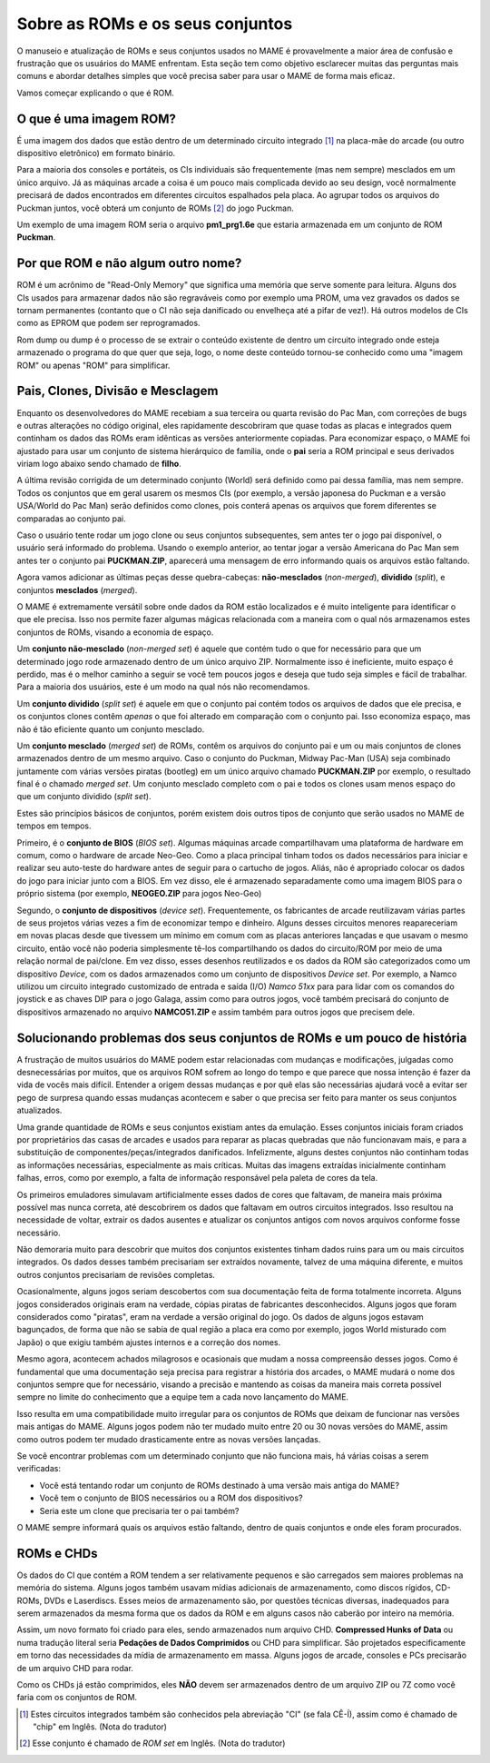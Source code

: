.. A nice and clean way to do a page break, this case for latex and PDF
   only.
.. raw:: latex

	\clearpage

Sobre as ROMs e os seus conjuntos
=================================

O manuseio e atualização de ROMs e seus conjuntos usados no MAME é
provavelmente a maior área de confusão e frustração que os usuários
do MAME enfrentam.
Esta seção tem como objetivo esclarecer muitas das perguntas mais
comuns e abordar detalhes simples que você precisa saber para usar
o MAME de forma mais eficaz.

Vamos começar explicando o que é ROM.

O que é uma imagem ROM?
-----------------------

É uma imagem dos dados que estão dentro de um determinado circuito
integrado [1]_ na placa-mãe do arcade (ou outro dispositivo eletrônico)
em formato binário.

Para a maioria dos consoles e portáteis, os CIs individuais são
frequentemente (mas nem sempre) mesclados em um único arquivo.
Já as máquinas arcade a coisa é um pouco mais complicada devido ao seu
design, você normalmente precisará de dados encontrados em diferentes
circuitos espalhados pela placa.
Ao agrupar todos os arquivos do Puckman juntos, você obterá um conjunto
de ROMs [2]_ do jogo Puckman.

Um exemplo de uma imagem ROM seria o arquivo **pm1_prg1.6e** que estaria
armazenada em um conjunto de ROM **Puckman**.


Por que ROM e não algum outro nome?
-----------------------------------

ROM é um acrônimo de "Read-Only Memory" que significa uma memória que
serve somente para leitura. Alguns dos CIs usados para armazenar dados
não são regraváveis como por exemplo uma PROM, uma vez gravados os dados
se tornam permanentes (contanto que o CI não seja danificado ou
envelheça até a pifar de vez!).
Há outros modelos de CIs como as EPROM que podem ser reprogramados.

Rom dump ou dump é o processo de se extrair o conteúdo existente de
dentro um circuito integrado onde esteja armazenado o programa do que
quer que seja, logo, o nome deste conteúdo tornou-se conhecido como uma
"imagem ROM" ou apenas "ROM" para simplificar.


Pais, Clones, Divisão e Mesclagem
---------------------------------

Enquanto os desenvolvedores do MAME recebiam a sua terceira ou quarta
revisão do Pac Man, com correções de bugs e outras alterações no código
original, eles rapidamente descobriram que quase todas as placas
e integrados quem continham os dados das ROMs eram idênticas as versões
anteriormente copiadas. Para economizar espaço, o MAME foi ajustado para
usar um conjunto de sistema hierárquico de família, onde o **pai** seria
a ROM principal e seus derivados viriam logo abaixo sendo chamado de
**filho**.

A última revisão corrigida de um determinado conjunto (World) será
definido como pai dessa família, mas nem sempre.
Todos os conjuntos que em geral usarem os mesmos CIs (por exemplo,
a versão japonesa do Puckman e a versão USA/World do Pac Man) serão
definidos como clones, pois conterá apenas os arquivos que forem
diferentes se comparadas ao conjunto pai.

Caso o usuário tente rodar um jogo clone ou seus conjuntos subsequentes,
sem antes ter o jogo pai disponível, o usuário será informado do
problema. Usando o exemplo anterior, ao tentar jogar a versão Americana
do Pac Man sem antes ter o conjunto pai **PUCKMAN.ZIP**, aparecerá uma
mensagem de erro informando quais os arquivos estão faltando.

Agora vamos adicionar as últimas peças desse quebra-cabeças:
**não-mesclados** (*non-merged*), **dividido** (*split*), e conjuntos
**mesclados** (*merged*).

O MAME é extremamente versátil sobre onde dados da ROM estão localizados
e é muito inteligente para identificar o que ele precisa. Isso nos
permite fazer algumas mágicas relacionada com a maneira com o qual nós
armazenamos estes conjuntos de ROMs, visando a economia de espaço.

Um **conjunto não-mesclado** (*non-merged set*) é aquele que contém tudo
o que for necessário para que um determinado jogo rode armazenado dentro
de um único arquivo ZIP. Normalmente isso é ineficiente, muito espaço é
perdido, mas é o melhor caminho a seguir se você tem poucos jogos e
deseja que tudo seja simples e fácil de trabalhar.
Para a maioria dos usuários, este é um modo na qual nós não
recomendamos.

Um **conjunto dividido** (*split set*) é aquele em que o conjunto pai
contém todos os arquivos de dados que ele precisa, e os conjuntos clones
contêm *apenas* o que foi alterado em comparação com o conjunto pai.
Isso economiza espaço, mas não é tão eficiente quanto um conjunto
mesclado.

Um **conjunto mesclado** (*merged set*) de ROMs, contêm os arquivos do
conjunto pai e um ou mais conjuntos de clones armazenados dentro de um
mesmo arquivo. Caso o conjunto do Puckman, Midway Pac-Man (USA) seja
combinado juntamente com várias versões piratas (bootleg) em um único
arquivo chamado **PUCKMAN.ZIP** por exemplo, o resultado final é o
chamado *merged set*. Um conjunto mesclado completo com o pai e todos
os clones usam menos espaço do que um conjunto dividido (*split set*).

Estes são princípios básicos de conjuntos, porém existem dois outros
tipos de conjunto que serão usados no MAME de tempos em tempos.

Primeiro, é o **conjunto de BIOS** (*BIOS set*).
Algumas máquinas arcade compartilhavam uma plataforma de hardware em
comum, como o hardware de arcade Neo-Geo. Como a placa principal tinham
todos os dados necessários para iniciar e realizar seu auto-teste do
hardware antes de seguir para o cartucho de jogos. Aliás, não é
apropriado colocar os dados do jogo para iniciar junto com a BIOS.
Em vez disso, ele é armazenado separadamente como uma imagem BIOS para o
próprio sistema (por exemplo, **NEOGEO.ZIP** para jogos Neo-Geo)

Segundo, o **conjunto de dispositivos** (*device set*).
Frequentemente, os fabricantes de arcade reutilizavam várias partes de
seus projetos várias vezes a fim de economizar tempo e dinheiro. Alguns
desses circuitos menores reapareceriam em novas placas desde que
tivessem um mínimo em comum com as placas anteriores lançadas e que
usavam o mesmo circuito, então você não poderia simplesmente tê-los
compartilhando os dados do circuito/ROM por meio de uma relação normal
de pai/clone. Em vez disso, esses desenhos reutilizados e os dados da
ROM são categorizados como um dispositivo *Device*, com os dados
armazenados como um conjunto de dispositivos *Device set*. Por exemplo,
a Namco utilizou um circuito integrado customizado de entrada e saída
(I/O) *Namco 51xx* para para lidar com os comandos do joystick e as
chaves DIP para o jogo Galaga, assim como para outros jogos, você também
precisará do conjunto de dispositivos armazenado no arquivo
**NAMCO51.ZIP** e assim também para outros jogos que precisem dele.


Solucionando problemas dos seus conjuntos de ROMs e um pouco de história
------------------------------------------------------------------------

A frustração de muitos usuários do MAME podem estar relacionadas com
mudanças e modificações, julgadas como desnecessárias por muitos, que os
arquivos ROM sofrem ao longo do tempo e que parece que nossa intenção é
fazer da vida de vocês mais difícil. Entender a origem dessas mudanças e
por quê elas são necessárias ajudará você a evitar ser pego de surpresa
quando essas mudanças acontecem e saber o que precisa ser feito para
manter os seus conjuntos atualizados.

Uma grande quantidade de ROMs e seus conjuntos existiam antes da
emulação. Esses conjuntos iniciais foram criados por proprietários das
casas de arcades e usados para reparar as placas quebradas que não
funcionavam mais, e para a substituição de componentes/peças/integrados
danificados. Infelizmente, alguns destes conjuntos não continham todas
as informações necessárias, especialmente as mais críticas. Muitas das
imagens extraídas inicialmente continham falhas, erros, como
por exemplo, a falta de informação responsável pela paleta de cores da
tela.

Os primeiros emuladores simulavam artificialmente
esses dados de cores que faltavam, de maneira mais próxima possível mas
nunca correta, até descobrirem os dados que faltavam em outros circuitos
integrados. Isso resultou na necessidade de voltar, extrair os dados
ausentes e atualizar os conjuntos antigos com novos arquivos conforme
fosse necessário.

Não demoraria muito para descobrir que muitos dos conjuntos existentes
tinham dados ruins para um ou mais circuitos integrados. Os dados desses
também precisariam ser extraídos novamente, talvez de uma máquina
diferente, e muitos outros conjuntos precisariam de revisões completas.

Ocasionalmente, alguns jogos seriam descobertos com sua documentação
feita de forma totalmente incorreta. Alguns jogos considerados originais
eram na verdade, cópias piratas de fabricantes desconhecidos. Alguns
jogos que foram considerados como "piratas", eram na verdade a versão
original do jogo. Os dados de alguns jogos estavam bagunçados, de forma
que não se sabia de qual região a placa era como por exemplo, jogos
World misturado com Japão) o que exigiu também ajustes internos e a
correção dos nomes.

Mesmo agora, acontecem achados milagrosos e ocasionais que mudam a nossa
compreensão desses jogos. Como é fundamental que uma documentação seja
precisa para registrar a história dos arcades, o MAME mudará o nome dos
conjuntos sempre que for necessário, visando a precisão e mantendo as
coisas da maneira mais correta possível sempre no limite do conhecimento
que a equipe tem a cada novo lançamento do MAME.

Isso resulta em uma compatibilidade muito irregular para os conjuntos de
ROMs que deixam de funcionar nas versões mais antigas do MAME.
Alguns jogos podem não ter mudado muito entre 20 ou 30 novas versões
do MAME, assim como outros podem ter mudado drasticamente entre as novas
versões lançadas.

Se você encontrar problemas com um determinado conjunto que não funciona
mais, há várias coisas a serem verificadas:

*	Você está tentando rodar um conjunto de ROMs destinado à uma versão
	mais antiga do MAME?
*	Você tem o conjunto de BIOS necessários ou a ROM dos dispositivos?
*	Seria este um clone que precisaria ter o pai também?

O MAME sempre informará quais os arquivos estão faltando, dentro de
quais conjuntos e onde eles foram procurados.


ROMs e CHDs
-----------

Os dados do CI que contém a ROM tendem a ser relativamente pequenos
e são carregados sem maiores problemas na memória do sistema.
Alguns jogos também usavam mídias adicionais de armazenamento, como
discos rígidos, CD-ROMs, DVDs e Laserdiscs. Esses meios de armazenamento
são, por questões técnicas diversas, inadequados para serem armazenados
da mesma forma que os dados da ROM e em alguns casos não caberão por
inteiro na memória.

Assim, um novo formato foi criado para eles, sendo armazenados num
arquivo CHD. **Compressed Hunks of Data** ou numa tradução literal seria
**Pedações de Dados Comprimidos** ou CHD para simplificar.
São projetados especificamente em torno das necessidades da mídia de
armazenamento em massa. Alguns jogos de arcade, consoles e PCs
precisarão de um arquivo CHD para rodar.

Como os CHDs já estão comprimidos, eles **NÃO** devem ser armazenados
dentro de um arquivo ZIP ou 7Z como você faria com os conjuntos de ROM.


.. [1]	Estes circuitos integrados também são conhecidos pela abreviação
		"CI" (se fala CÊ-Í), assim como é chamado de "chip" em Inglês.
		(Nota do tradutor)
.. [2]	Esse conjunto é chamado de *ROM set* em Inglês.
		(Nota do tradutor)

